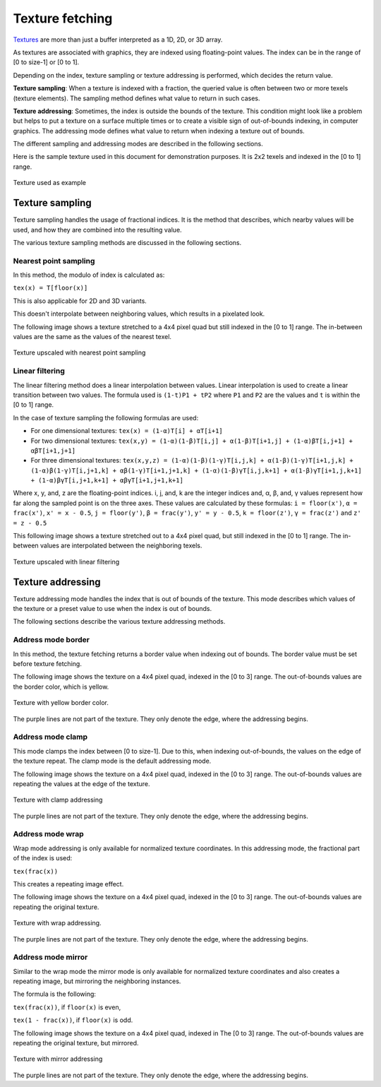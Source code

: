.. meta::
  :description: This chapter describes the texture fetching modes of the HIP ecosystem
                ROCm software.
  :keywords: AMD, ROCm, HIP, Texture, Texture Fetching

*******************************************************************************
Texture fetching
*******************************************************************************

`Textures <../doxygen/html/group___texture.html>`_ are more than just a buffer
interpreted as a 1D, 2D, or 3D array.

As textures are associated with graphics, they are indexed using floating-point
values. The index can be in the range of [0 to size-1] or [0 to 1].

Depending on the index, texture sampling or texture addressing is performed,
which decides the return value.

**Texture sampling**: When a texture is indexed with a fraction, the queried
value is often between two or more texels (texture elements). The sampling
method defines what value to return in such cases.

**Texture addressing**: Sometimes, the index is outside the bounds of the
texture. This condition might look like a problem but helps to put a texture on
a surface multiple times or to create a visible sign of out-of-bounds indexing,
in computer graphics. The addressing mode defines what value to return when
indexing a texture out of bounds.

The different sampling and addressing modes are described in the following
sections.

Here is the sample texture used in this document for demonstration purposes. It
is 2x2 texels and indexed in the [0 to 1] range.

.. figure:: ../data/understand/textures/original.png
  :width: 150
  :alt: Sample texture
  :align: center

  Texture used as example

Texture sampling
===============================================================================

Texture sampling handles the usage of fractional indices. It is the method that
describes, which nearby values will be used, and how they are combined into the
resulting value.

The various texture sampling methods are discussed in the following sections.

.. _texture_fetching_nearest:

Nearest point sampling
-------------------------------------------------------------------------------

In this method, the modulo of index is calculated as:

``tex(x) = T[floor(x)]``

This is also applicable for 2D and 3D variants.

This doesn't interpolate between neighboring values, which results in a
pixelated look.

The following image shows a texture stretched to a 4x4 pixel quad but still
indexed in the [0 to 1] range. The in-between values are the same as the values
of the nearest texel.

.. figure:: ../data/understand/textures/nearest.png
  :width: 300
  :alt: Texture upscaled with nearest point sampling
  :align: center

  Texture upscaled with nearest point sampling

.. _texture_fetching_linear:

Linear filtering
-------------------------------------------------------------------------------

The linear filtering method does a linear interpolation between values. Linear
interpolation is used to create a linear transition between two values. The
formula used is ``(1-t)P1 + tP2`` where ``P1`` and ``P2`` are the values and
``t`` is within the [0 to 1] range.

In the case of texture sampling the following formulas are used:

* For one dimensional textures: ``tex(x) = (1-α)T[i] + αT[i+1]``
* For two dimensional textures: ``tex(x,y) = (1-α)(1-β)T[i,j] + α(1-β)T[i+1,j] + (1-α)βT[i,j+1] + αβT[i+1,j+1]``
* For three dimensional textures: ``tex(x,y,z) = (1-α)(1-β)(1-γ)T[i,j,k] + α(1-β)(1-γ)T[i+1,j,k] + (1-α)β(1-γ)T[i,j+1,k] + αβ(1-γ)T[i+1,j+1,k] + (1-α)(1-β)γT[i,j,k+1] + α(1-β)γT[i+1,j,k+1] + (1-α)βγT[i,j+1,k+1] + αβγT[i+1,j+1,k+1]``

Where x, y, and, z are the floating-point indices. i, j, and, k are the integer
indices and, α, β, and, γ values represent how far along the sampled point is on
the three axes. These values are calculated by these formulas: ``i = floor(x')``, ``α = frac(x')``, ``x' = x - 0.5``, ``j = floor(y')``, ``β = frac(y')``, ``y' = y - 0.5``, ``k = floor(z')``, ``γ = frac(z')`` and ``z' = z - 0.5``

This following image shows a texture stretched out to a 4x4 pixel quad, but
still indexed in the [0 to 1] range. The in-between values are interpolated
between the neighboring texels.

.. figure:: ../data/understand/textures/linear.png
  :width: 300
  :alt: Texture upscaled with linear filtering
  :align: center

  Texture upscaled with linear filtering

Texture addressing
===============================================================================

Texture addressing mode handles the index that is out of bounds of the texture.
This mode describes which values of the texture or a preset value to use when
the index is out of bounds.

The following sections describe the various texture addressing methods.

.. _texture_fetching_border:

Address mode border
-------------------------------------------------------------------------------

In this method, the texture fetching returns a border value when indexing out of
bounds. The border value must be set before texture fetching.

The following image shows the texture on a 4x4 pixel quad, indexed in the
[0 to 3] range. The out-of-bounds values are the border color, which is yellow.

.. figure:: ../data/understand/textures/border.png
  :width: 300
  :alt: Texture with yellow border color
  :align: center

  Texture with yellow border color.

The purple lines are not part of the texture. They only denote the edge, where
the addressing begins.

.. _texture_fetching_clamp:

Address mode clamp
-------------------------------------------------------------------------------

This mode clamps the index between [0 to size-1]. Due to this, when indexing
out-of-bounds, the values on the edge of the texture repeat. The clamp mode is
the default addressing mode.

The following image shows the texture on a 4x4 pixel quad, indexed in the
[0 to 3] range. The out-of-bounds values are repeating the values at the edge of
the texture.

.. figure:: ../data/understand/textures/clamp.png
  :width: 300
  :alt: Texture with clamp addressing
  :align: center

  Texture with clamp addressing

The purple lines are not part of the texture. They only denote the edge, where
the addressing begins.

.. _texture_fetching_wrap:

Address mode wrap
-------------------------------------------------------------------------------

Wrap mode addressing is only available for normalized texture coordinates. In
this addressing mode, the fractional part of the index is used:

``tex(frac(x))``

This creates a repeating image effect.

The following image shows the texture on a 4x4 pixel quad, indexed in the
[0 to 3] range. The out-of-bounds values are repeating the original texture.

.. figure:: ../data/understand/textures/wrap.png
  :width: 300
  :alt: Texture with wrap addressing
  :align: center

  Texture with wrap addressing.

The purple lines are not part of the texture. They only denote the edge, where
the addressing begins.

.. _texture_fetching_mirror:

Address mode mirror
-------------------------------------------------------------------------------

Similar to the wrap mode the mirror mode is only available for normalized
texture coordinates and also creates a repeating image, but mirroring the
neighboring instances.

The formula is the following:

``tex(frac(x))``, if ``floor(x)`` is even,

``tex(1 - frac(x))``, if ``floor(x)`` is odd.

The following image shows the texture on a 4x4 pixel quad, indexed in The
[0 to 3] range. The out-of-bounds values are repeating the original texture, but
mirrored.

.. figure:: ../data/understand/textures/mirror.png
  :width: 300
  :alt: Texture with mirror addressing
  :align: center

  Texture with mirror addressing

The purple lines are not part of the texture. They only denote the edge, where
the addressing begins.
